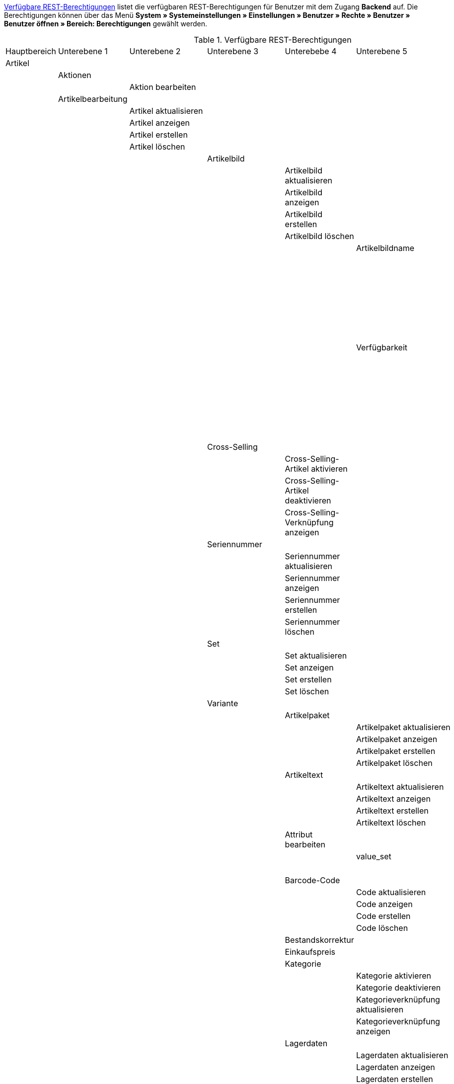 <<tabelle-rest-berechtigungen>> listet die verfügbaren REST-Berechtigungen für Benutzer mit dem Zugang *Backend* auf. Die Berechtigungen können über das Menü *System » Systemeinstellungen » Einstellungen » Benutzer » Rechte » Benutzer » Benutzer öffnen » Bereich: Berechtigungen* gewählt werden.


[[tabelle-rest-berechtigungen]]
.Verfügbare REST-Berechtigungen
[cols="1,1,1,1,1,1,1"]
|====

|Hauptbereich |Unterebene 1 | Unterebene 2 |Unterebene 3 |Unterebebe 4 |Unterebene 5 |Unterebene 6

|Artikel
|
|
|
|
|
|

|
|Aktionen
|
|
|
|
|


|
|
|Aktion bearbeiten
|
|
|
|

|
|Artikelbearbeitung
|
|
|
|
|

|
|
|Artikel aktualisieren
|
|
|
|

|
|
|Artikel anzeigen
|
|
|
|

|
|
|Artikel erstellen
|
|
|
|

|
|
|Artikel löschen
|
|
|
|

|
|
|
|Artikelbild
|
|
|

|
|
|
|
|Artikelbild aktualisieren
|
|

|
|
|
|
|Artikelbild anzeigen
|
|

|
|
|
|
|Artikelbild erstellen
|
|

|
|
|
|
|Artikelbild löschen
|
|

|
|
|
|
|
|Artikelbildname
|

|
|
|
|
|
|
|Artikelbildname aktualisieren

|
|
|
|
|
|
|Artikelbildname anzeigen

|
|
|
|
|
|
|Artikelbildname erstellen

|
|
|
|
|
|
|Artikelbildname löschen

|
|
|
|
|
|Verfügbarkeit
|

|
|
|
|
|
|
|Verfügbarkeit aktivieren

|
|
|
|
|
|
|Verfügbarkeit aktualisieren

|
|
|
|
|
|
|Verfügbarkeit anzeigen

|
|
|
|
|
|
|Verfügbarkeit deaktivieren

|
|
|
|Cross-Selling
|
|
|

|
|
|
|
|Cross-Selling-Artikel aktivieren
|
|

|
|
|
|
|Cross-Selling-Artikel deaktivieren
|
|

|
|
|
|
|Cross-Selling-Verknüpfung anzeigen
|
|

|
|
|
|Seriennummer
|
|
|

|
|
|
|
|Seriennummer aktualisieren
|
|

|
|
|
|
|Seriennummer anzeigen
|
|

|
|
|
|
|Seriennummer erstellen
|
|

|
|
|
|
|Seriennummer löschen
|
|


|
|
|
|Set
|
|
|

|
|
|
|
|Set aktualisieren
|
|

|
|
|
|
|Set anzeigen
|
|

|
|
|
|
|Set erstellen
|
|

|
|
|
|
|Set löschen
|
|

|
|
|
|Variante
|
|
|

|
|
|
|
|Artikelpaket
|
|

|
|
|
|
|
|Artikelpaket aktualisieren
|

|
|
|
|
|
|Artikelpaket anzeigen
|

|
|
|
|
|
|Artikelpaket erstellen
|

|
|
|
|
|
|Artikelpaket löschen
|

|
|
|
|
|Artikeltext
|
|

|
|
|
|
|
|Artikeltext aktualisieren
|

|
|
|
|
|
|Artikeltext anzeigen
|

|
|
|
|
|
|Artikeltext erstellen
|

|
|
|
|
|
|Artikeltext löschen
|


|
|
|
|
|Attribut bearbeiten
|
|

|
|
|
|
|
|value_set
|

|
|
|
|
|
|
|show

|
|
|
|
|Barcode-Code
|
|

|
|
|
|
|
|Code aktualisieren
|

|
|
|
|
|
|Code anzeigen
|

|
|
|
|
|
|Code erstellen
|

|
|
|
|
|
|Code löschen
|

|
|
|
|
|Bestandskorrektur
|
|

|
|
|
|
|Einkaufspreis
|
|

|
|
|
|
|Kategorie
|
|

|
|
|
|
|
|Kategorie aktivieren
|

|
|
|
|
|
|Kategorie deaktivieren
|

|
|
|
|
|
|Kategorieverknüpfung aktualisieren
|

|
|
|
|
|
|Kategorieverknüpfung anzeigen
|

|
|
|
|
|Lagerdaten
|
|

|
|
|
|
|
|Lagerdaten aktualisieren
|

|
|
|
|
|
|Lagerdaten anzeigen
|

|
|
|
|
|
|Lagerdaten erstellen
|

|
|
|
|
|
|Lagerdaten löschen
|




|
|
|
|
|Lieferantendaten
|
|


|
|
|
|
|
|Lieferantendaten aktualisieren
|

|
|
|
|
|
|Lieferantendaten anzeigen
|

|
|
|
|
|
|Lieferantendaten erstellen
|

|
|
|
|
|
|Lieferantendaten löschen
|



|
|
|
|
|Mandant
|
|

|
|
|
|
|
|Mandant aktivieren
|

|
|
|
|
|
|Mandant deaktivieren
|

|
|
|
|
|
|Mandantenverknüpfung aktualisieren
|

|
|
|
|
|
|Mandantenverknüpfung anzeigen
|




|
|
|
|
|Marktplatz
|
|

|
|
|
|
|
|ASIN/ePID
|

|
|
|
|
|
|
|ASIN/ePID aktualisieren

|
|
|
|
|
|
|ASIN/ePID anzeigen

|
|
|
|
|
|
|ASIN/ePID erstellen

|
|
|
|
|
|
|ASIN/ePID löschen

|
|
|
|
|
|Marktplatz aktivieren
|

|
|
|
|
|
|Marktplatz deaktivieren
|

|
|
|
|
|
|Marktplatzverknüpfung aktualisieren
|

|
|
|
|
|
|Marktplatzverknüpfung anzeigen
|



|
|
|
|
|Merkmal
|
|

|
|
|
|
|
|Eigenschaftswerte
|

|
|
|
|
|
|
|Eigenschaftswert aktualisieren

|
|
|
|
|
|
|Eigenschaftswert anzeigen

|
|
|
|
|
|
|Eigenschaftswert des Typs Text

|
|
|
|
|
|
|Eigenschaftswert erstellen

|
|
|
|
|
|
|Eigenschaftswert löschen

|
|
|
|
|
|Merkmal aktivieren
|

|
|
|
|
|
|Merkmal deaktivieren
|

|
|
|
|
|
|Merkmalverknüpfung aktualisieren
|

|
|
|
|
|
|Merkmalverknüpfung anzeigen
|

|
|
|
|
|Preis
|
|

|
|
|
|
|
|Preis aktualisieren
|

|
|
|
|
|
|Preis anzeigen
|

|
|
|
|
|
|Preis erstellen
|

|
|
|
|
|
|Preis löschen
|

|
|
|
|
|Standardkategorie
|
|

|
|
|
|
|
|Standardkategorie aktivieren
|

|
|
|
|
|
|Standardkategorie deaktivieren
|

|
|
|
|
|
|Standardkategorieverknüpfung aktualisieren
|

|
|
|
|
|
|Standardkategorieverknüpfung anzeigen
|

|
|
|
|
|Variante aktualisieren
|
|

|
|
|
|
|Variante anzeigen
|
|

|
|
|
|
|Variante erstellen
|
|

|
|
|
|
|Variante löschen
|
|

|
|
|
|
|Zusätzliche SKU
|
|

|
|
|
|
|
|Zusätzliche SKU aktualisieren
|

|
|
|
|
|
|Zusätzliche SKU anzeigen
|

|
|
|
|
|
|Zusätzliche SKU erstellen
|

|
|
|
|
|
|Zusätzliche SKU löschen
|




|
|Artikeletikett
|
|
|
|
|

|
|
|Artikeletikett anzeigen
|
|
|
|

|
|
|Artikeletikett bearbeiten
|
|
|
|

|
|
|Artikeletikett generieren
|
|
|
|


|
|Attribut
|
|
|
|
|

|
|
|Attribut aktualisieren
|
|
|
|

|
|
|Attribut anzeigen
|
|
|
|

|
|
|Attribut erstellen
|
|
|
|

|
|
|Attribut löschen
|
|
|
|

|
|
|Attributname
|
|
|
|

|
|
|
|Attributname aktualisieren
|
|
|

|
|
|
|Attributname anzeigen
|
|
|

|
|
|
|Attributname erstellen
|
|
|

|
|
|
|Attributname löschen
|
|
|


|
|
|Attributverknüpfung
|
|
|
|

|
|
|
|Attributverknüpfung aktivieren
|
|
|

|
|
|
|Attributverknüpfung aktualisieren
|
|
|

|
|
|
|Attributverknüpfung anzeigen
|
|
|

|
|
|
|Attributverknüpfung deaktivieren
|
|
|

|
|
|Attributwert
|
|
|
|

|
|
|
|Attributwert aktualisieren
|
|
|

|
|
|
|Attributwert anzeigen
|
|
|

|
|
|
|Attributwert erstellen
|
|
|

|
|
|
|Attributwert löschen
|
|
|

|
|
|
|Attributwertname
|
|
|

|
|
|
|
|Attributwertname aktualisieren
|
|

|
|
|
|
|Attributwertname anzeigen
|
|

|
|
|
|
|Attributwertname erstellen
|
|

|
|
|
|
|Attributwertname löschen
|
|

|
|
|config
|
|
|
|


|
|Barcode
|
|
|
|
|

|
|Bild
|
|
|
|
|

|
|Digital
|
|
|
|
|

|
|Einheit
|
|
|
|
|

|
|Einstellungen
|
|
|
|
|

|
|Freitextfeld
|
|
|
|
|

|
|GTIN
|
|
|
|
|

|
|Hersteller
|
|
|
|
|

|
|Inhalt
|
|
|
|
|

|
|Kategorie
|
|
|
|
|

|
|Lionbridge
|
|
|
|
|

|
|Markierung
|
|
|
|
|

|
|Merkmal
|
|
|
|
|

|
|Preiskalkulation
|
|
|
|
|

|
|Sets
|
|
|
|
|

|
|Suche
|
|
|
|
|

|
|Verfügbarkeit
|
|
|
|
|

|
|Verkaufspreis
|
|
|
|
|

|====
